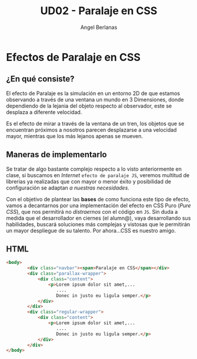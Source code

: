 #+TITLE: UD02 - Paralaje en CSS
#+AUTHOR: Angel Berlanas

#+latex_header: \usepackage{minted}                                              
#+latex_header: \usepackage{xcolor}
#+latex_header: \usemintedstyle{monokai}    %% sets default for all source-code blocks  
#+latex_header: \definecolor{bg}{HTML}{555555}
#+latex_header: \setminted{bgcolor=bg}
#+latex_header: \hypersetup{colorlinks=true,linkcolor=black}


* Efectos de Paralaje en CSS 

** ¿En qué consiste?

El efecto de Paralaje es la simulación en un entorno 2D de que estamos
observando a través de una ventana un mundo en 3 Dimensiones, donde dependiendo
de la lejania del objeto respecto al observador, este se desplaza a diferente
velocidad. 

Es el efecto de mirar a través de la ventana de un tren, los objetos que se
encuentran próximos a nosotros parecen desplazarse a una velocidad mayor,
mientras que los más lejanos apenas se mueven.

** Maneras de implementarlo

Se tratar de algo bastante complejo respecto a lo visto anteriormente en
clase, si buscamos en /Internet/ ~efecto de paralaje JS~, veremos multitud de
librerias ya realizadas que con mayor o menor éxito y posibilidad de
configuración se adaptan /a nuestras necesidades/.

Con el objetivo de plantear las *bases* de como funciona este tipo de efecto,
vamos a decantarnos por una implementación del efecto en CSS Puro (/Pure CSS/),
que nos permitirá no /distraernos/ con el código en ~JS~. Sin duda a medida que
el desarrollador en ciernes (el alumn@), vaya desarrollando sus habilidades,
buscará soluciones más complejas y vistosas que le permitirán un mayor
despliegue de su talento. Por ahora...CSS es nuestro amigo.

\newpage
** HTML
#+NAME: Codigo HTML para paralaje
#+attr_latex: :options bgcolor=bg
#+BEGIN_SRC html 
    <body>
            <div class="navbar"><span>Paralaje en CSS</span></div>  
            <div class="parallax-wrapper">
                <div class="content">
                    <p>Lorem ipsum dolor sit amet,... 
                       ....
                       Donec in justo eu ligula semper.</p>
                </div>
            </div>
            <div class="regular-wrapper">
                <div class="content">
                    <p>Lorem ipsum dolor sit amet,...
                       .... 
                       Donec in justo eu ligula semper.</p>
                </div>
            </div>
    </body>
#+END_SRC


